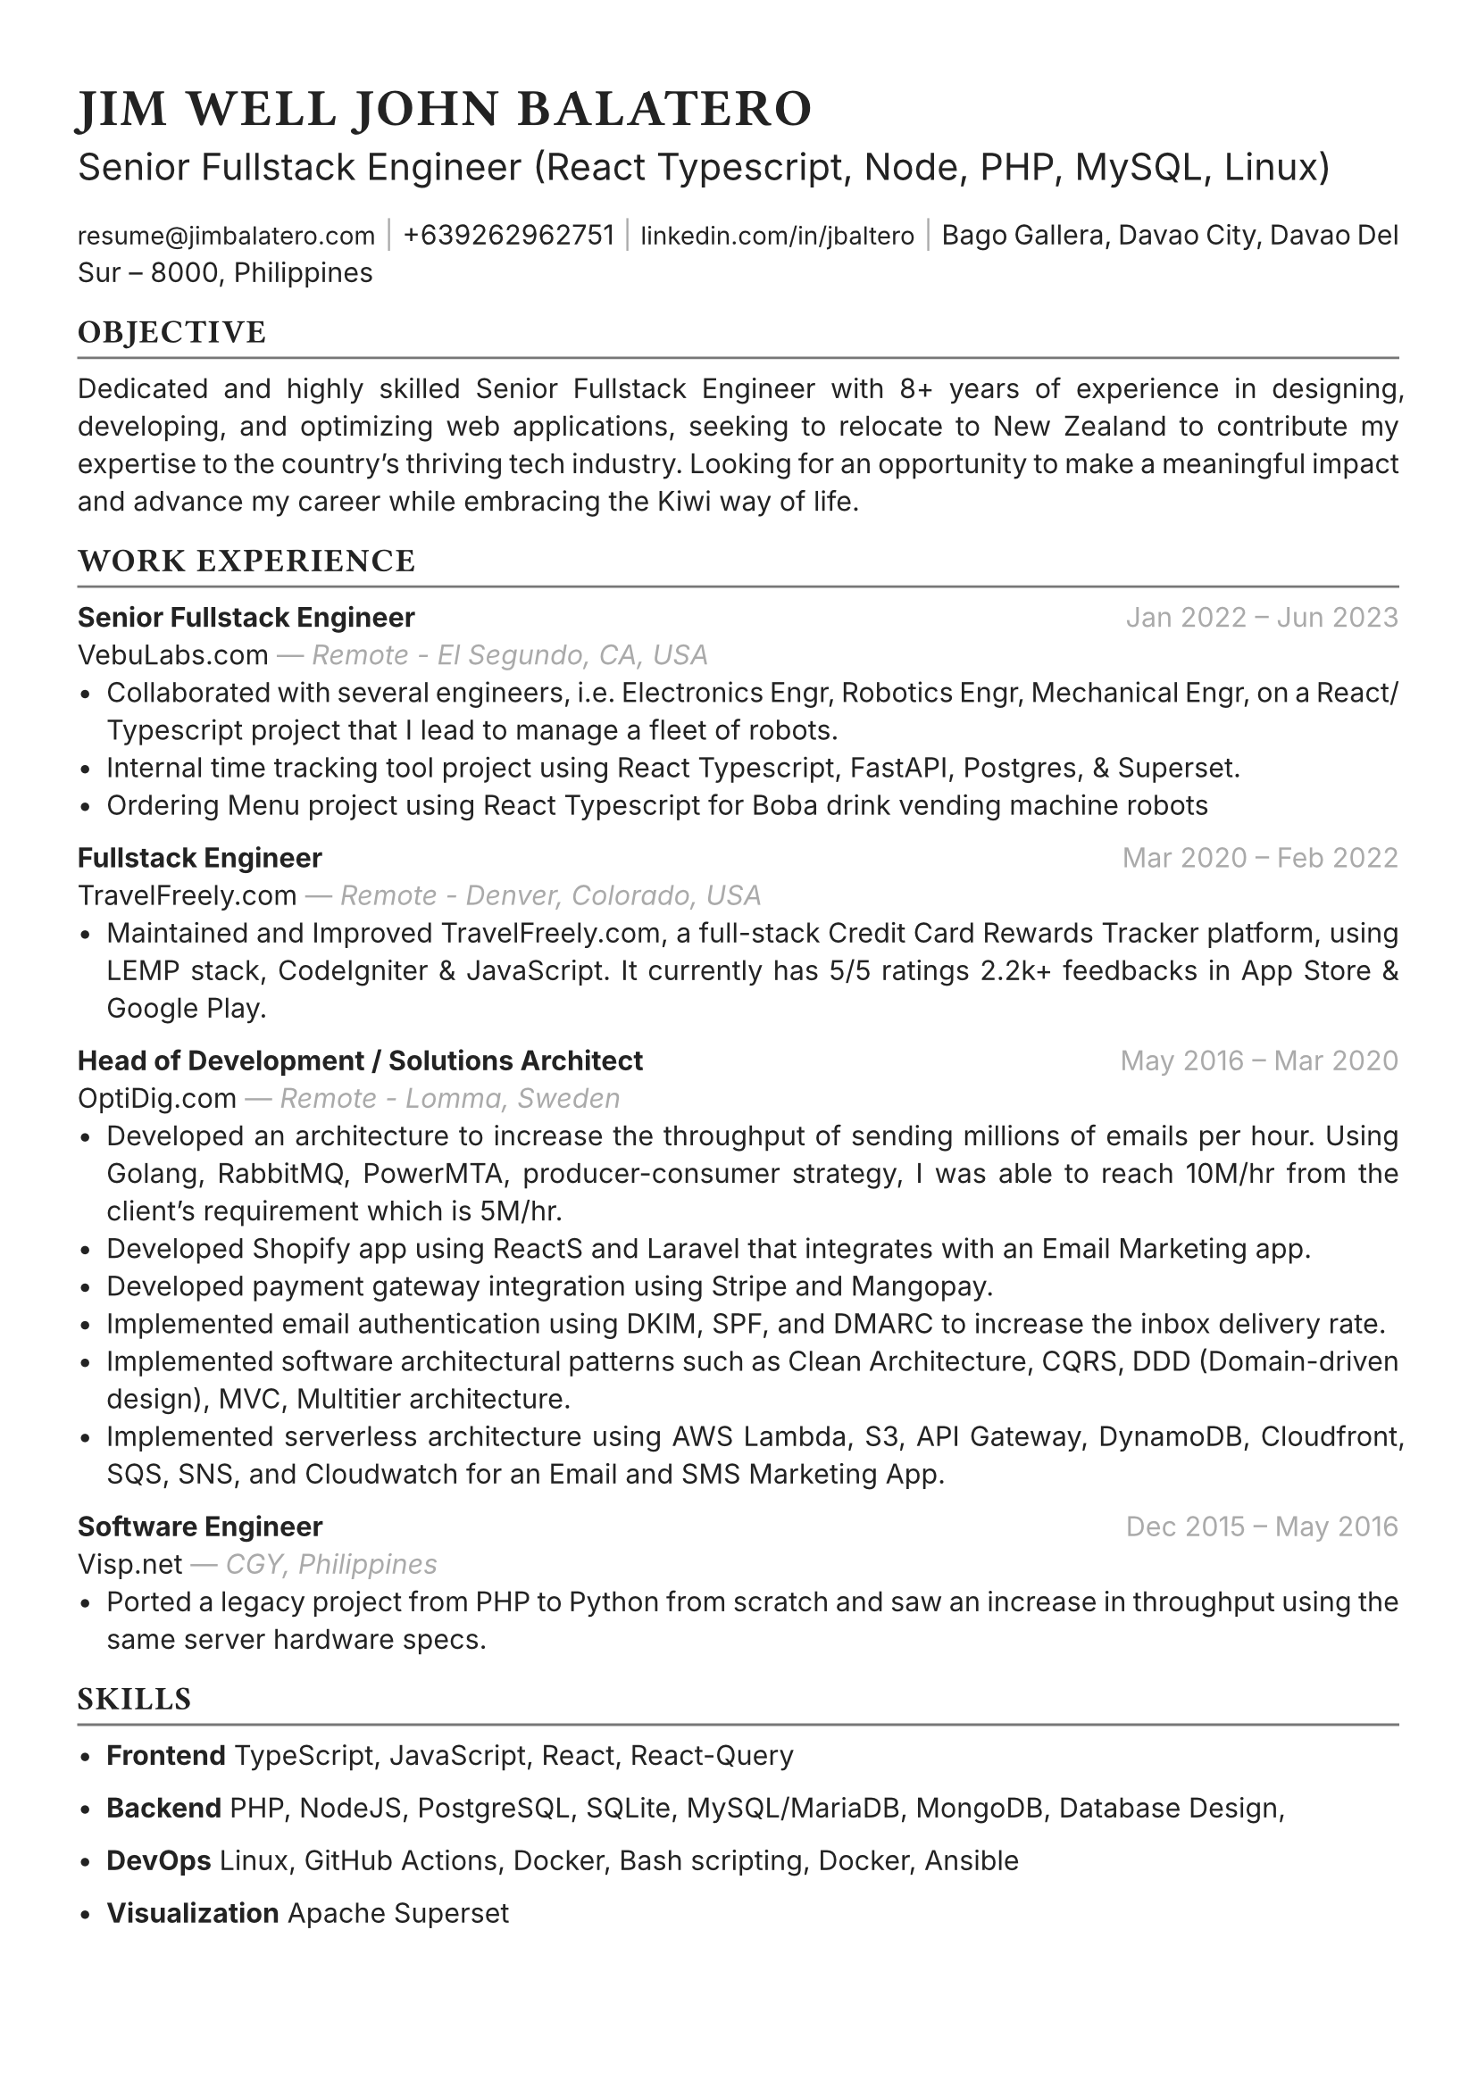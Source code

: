 #set text(font: "Inter", fill: rgb("#222222"), hyphenate: false)
#show heading: set text(font: "General Sans", tracking: 1em/23)

#show link: set text(10pt)
#set page(
 margin: (x: 1.1cm, y: 1.3cm),
)
#set par(justify: true)

#let chiline() = {v(-2pt); line(length: 100%, stroke: rgb("#777777")); v(-5pt)}

#text(15pt)[= JIM WELL JOHN BALATERO]
#text(15pt)[Senior Fullstack Engineer (React Typescript, Node, PHP, MySQL, Linux)]

#link("mailto:resume@jimbalatero.com")[resume\@jimbalatero.com] #text(gray)[$space.hair$|$space.hair$]
+639262962751 #text(gray)[$space.hair$|$space.hair$]
#link("https://www.linkedin.com/in/jbaltero")[linkedin.com/in/jbaltero] #text(gray)[$space.hair$|$space.hair$]
Bago Gallera, Davao City, Davao Del Sur – 8000, Philippines

== OBJECTIVE
#chiline()

Dedicated and highly skilled Senior Fullstack Engineer with 8+ years of experience in designing, developing, and optimizing web applications, seeking to relocate to New Zealand to contribute my expertise to the country's thriving tech industry. Looking for an opportunity to make a meaningful impact and advance my career while embracing the Kiwi way of life.

== WORK EXPERIENCE
#chiline()

*Senior Fullstack Engineer* #h(1fr) #text(gray)[Jan 2022 -- Jun 2023] \
VebuLabs.com #text(gray)[--- _Remote - El Segundo, CA, USA_]
- Collaborated with several engineers, i.e. Electronics Engr, Robotics Engr, Mechanical Engr, on a React/Typescript project that I lead to manage a fleet of robots.
- Internal time tracking tool project using React Typescript, FastAPI, Postgres, & Superset.
- Ordering Menu project using React Typescript for Boba drink vending machine robots

*Fullstack Engineer* #h(1fr) #text(gray)[Mar 2020 -- Feb 2022] \
TravelFreely.com #text(gray)[--- _Remote - Denver, Colorado, USA_]
- Maintained and Improved TravelFreely.com, a full-stack Credit Card Rewards Tracker platform, using LEMP stack, CodeIgniter & JavaScript. It currently has 5/5 ratings 2.2k+ feedbacks in App Store & Google Play.

*Head of Development / Solutions Architect* #h(1fr) #text(gray)[May 2016 -- Mar 2020] \
OptiDig.com #text(gray)[--- _Remote - Lomma, Sweden_]
- Developed an architecture to increase the throughput of sending millions of emails per hour. Using Golang, RabbitMQ, PowerMTA, producer-consumer strategy, I was able to reach 10M/hr from the client's requirement which is 5M/hr.
- Developed Shopify app using ReactS and Laravel that integrates with an Email Marketing app.
- Developed payment gateway integration using Stripe and Mangopay.
- Implemented email authentication using DKIM, SPF, and DMARC to increase the inbox delivery rate.
- Implemented software architectural patterns such as Clean Architecture, CQRS, DDD (Domain-driven design), MVC, Multitier architecture.
- Implemented serverless architecture using AWS Lambda, S3, API Gateway, DynamoDB, Cloudfront, SQS, SNS, and Cloudwatch for an Email and SMS Marketing App.

*Software Engineer* #h(1fr) #text(gray)[Dec 2015 -- May 2016] \
Visp.net #text(gray)[--- _CGY, Philippines_]
- Ported a legacy project from PHP to Python from scratch and saw an increase in throughput using the same server hardware specs.

== SKILLS
#chiline()

- *Frontend* TypeScript, JavaScript, React, React-Query

- *Backend* PHP, NodeJS, PostgreSQL, SQLite, MySQL/MariaDB, MongoDB, Database Design,

- *DevOps* Linux, GitHub Actions, Docker, Bash scripting, Docker, Ansible

- *Visualization* Apache Superset

#pagebreak()

== PROJECTS
#chiline()

*AldrinERP* (#link("https://www.onesolomons.com.au/")[onesolomons.com.au]) \
Aldrin is an advanced software solution designed specifically for SMEs operating in the retail manufacturing sector. Tech stacks used: React Typescript, ExpressJS, MySQL, Event-sourcing implementation.

*Bayrunon.com* \
Personal bills tracking and management with pivot table reporting to display monthly dues. Tech stacks used: React Typescript, ExpressJS, MySQL, Event-sourcing implementation.

*schoollab.dk* \
Student's well-being, learnings, and internship management system. Tech stacks used: React Typescript, Symfony 5, MySQL, Docker

*Family Baseline Record* \
Developed a desktop app using ReactJS and Laravel, where a user can import Excel files and generate a printable PDF file based on the records from the file.

*Headless CMS API for singaporebiennale.org* \
Back-end developer of a headless CMS API using Directus 7 for https://www.singaporebiennale.org

*PROGRAM DESTINY JODOH LIFE PARTNER* \
A full-stack web application project developed for International Islamic Information & Daawah Centre(IIDAC) from Malaysia. It's composed of front-end registration system and a back-end dashboard for admins. Tech stacks used: CodeIgniter

== EDUCATION
#chiline()

*Xavier University - Ateneo de Cagayan* #h(1fr) #text(gray)[2011 -- 2015] \
B.S. in Computer Science
- _Selected Coursework:_ Algorithms and Complexity, Operating Systems, Software Construction
- _Relevant Clubs & Societies:_ Association for Computing Machinery, Upsilon Pi Epsilon

== Achievements
#chiline()

*Upwork - Top Rated Plus, 100% Job Success score* \
1,700+ total hours

*Passer - ICT (EDP) Proficiency Examination for Computer
Programming* #h(1fr) #text(gray)[2017] \
Issued by DICT, Philippines

*Programmer of the Year* #h(1fr) #text(gray)[2015] \
Issued by Xavier University - Ateneo de Cagayan

*Dean's Lister* #h(1fr) #text(gray)[2014] \
Xavier University - Ateneo de Cagayan

*1st Runner Up - 1st DevCon Java Hackathon* #h(1fr) #text(gray)[2014] \
